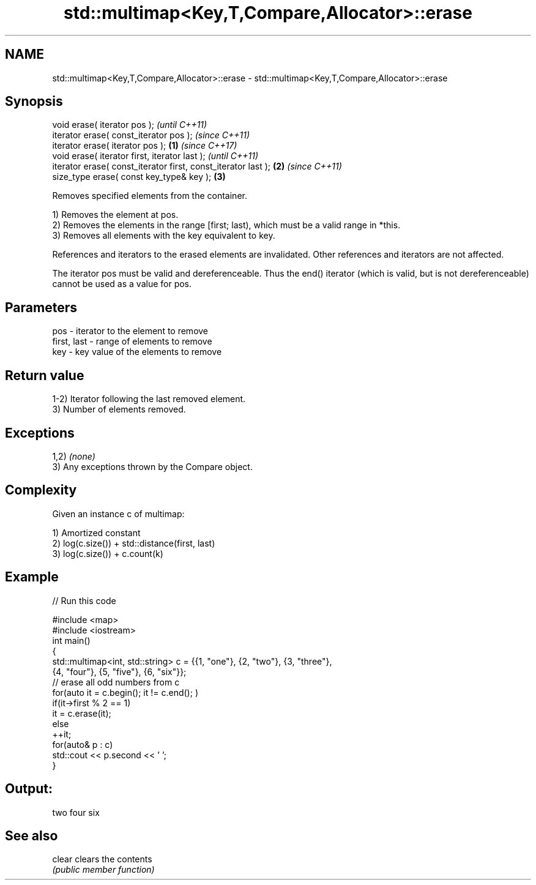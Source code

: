 .TH std::multimap<Key,T,Compare,Allocator>::erase 3 "2020.03.24" "http://cppreference.com" "C++ Standard Libary"
.SH NAME
std::multimap<Key,T,Compare,Allocator>::erase \- std::multimap<Key,T,Compare,Allocator>::erase

.SH Synopsis
   void erase( iterator pos );                                          \fI(until C++11)\fP
   iterator erase( const_iterator pos );                                \fI(since C++11)\fP
   iterator erase( iterator pos );                              \fB(1)\fP     \fI(since C++17)\fP
   void erase( iterator first, iterator last );                                       \fI(until C++11)\fP
   iterator erase( const_iterator first, const_iterator last );     \fB(2)\fP               \fI(since C++11)\fP
   size_type erase( const key_type& key );                              \fB(3)\fP

   Removes specified elements from the container.

   1) Removes the element at pos.
   2) Removes the elements in the range [first; last), which must be a valid range in *this.
   3) Removes all elements with the key equivalent to key.

   References and iterators to the erased elements are invalidated. Other references and iterators are not affected.

   The iterator pos must be valid and dereferenceable. Thus the end() iterator (which is valid, but is not dereferenceable) cannot be used as a value for pos.

.SH Parameters

   pos         - iterator to the element to remove
   first, last - range of elements to remove
   key         - key value of the elements to remove

.SH Return value

   1-2) Iterator following the last removed element.
   3) Number of elements removed.

.SH Exceptions

   1,2) \fI(none)\fP
   3) Any exceptions thrown by the Compare object.

.SH Complexity

   Given an instance c of multimap:

   1) Amortized constant
   2) log(c.size()) + std::distance(first, last)
   3) log(c.size()) + c.count(k)

.SH Example

   
// Run this code

 #include <map>
 #include <iostream>
 int main()
 {
     std::multimap<int, std::string> c = {{1, "one"}, {2, "two"}, {3, "three"},
                                     {4, "four"}, {5, "five"}, {6, "six"}};
     // erase all odd numbers from c
     for(auto it = c.begin(); it != c.end(); )
         if(it->first % 2 == 1)
             it = c.erase(it);
         else
             ++it;
     for(auto& p : c)
         std::cout << p.second << ' ';
 }

.SH Output:

 two four six

.SH See also

   clear clears the contents
         \fI(public member function)\fP
